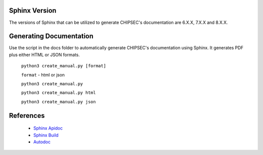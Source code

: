.. _Sphinx:

Sphinx Version
==============

The versions of Sphinx that can be utilized to generate CHIPSEC's documentation are 6.X.X, 7.X.X and 8.X.X.


Generating Documentation
========================

Use the script in the docs folder to automatically generate CHIPSEC's documentation using Sphinx.
It generates PDF plus either HTML or JSON formats.

    ``python3 create_manual.py [format]``

    ``format`` - html or json

    ``python3 create_manual.py``
    
    ``python3 create_manual.py html``
    
    ``python3 create_manual.py json``


References
==========

  - `Sphinx Apidoc <https://www.sphinx-doc.org/en/master/man/sphinx-apidoc.html>`_
  - `Sphinx Build <https://www.sphinx-doc.org/en/master/man/sphinx-build.html>`_
  - `Autodoc <https://www.sphinx-doc.org/en/master/usage/extensions/autodoc.html>`_